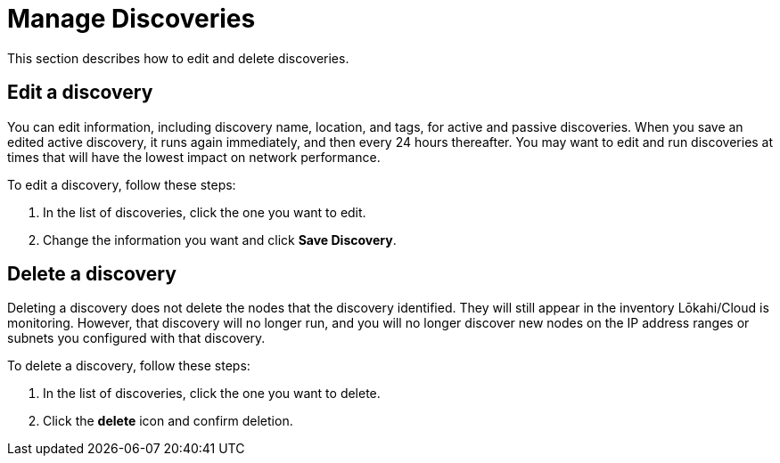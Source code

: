 
= Manage Discoveries
:description: Learn how to manage the discovery of network inventory with OpenNMS Lōkahi/Cloud.

This section describes how to edit and delete discoveries.

== Edit a discovery

You can edit information, including discovery name, location, and tags, for active and passive discoveries.
When you save an edited active discovery, it runs again immediately, and then every 24 hours thereafter.
You may want to edit and run discoveries at times that will have the lowest impact on network performance.
//if toggle is on when I edit a passive discovery, will it run automatically, or do I need to turn the toggle on and off?

To edit a discovery, follow these steps:

. In the list of discoveries, click the one you want to edit.
. Change the information you want and click *Save Discovery*.

//any additional caveats about editing a discovery?

== Delete a discovery

Deleting a discovery does not delete the nodes that the discovery identified.
They will still appear in the inventory Lōkahi/Cloud is monitoring.
However, that discovery will no longer run, and you will no longer discover new nodes on the IP address ranges or subnets you configured with that discovery.

//what if they delete a discovery while it is running?

To delete a discovery, follow these steps:

. In the list of discoveries, click the one you want to delete.
. Click the *delete* icon and confirm deletion.



